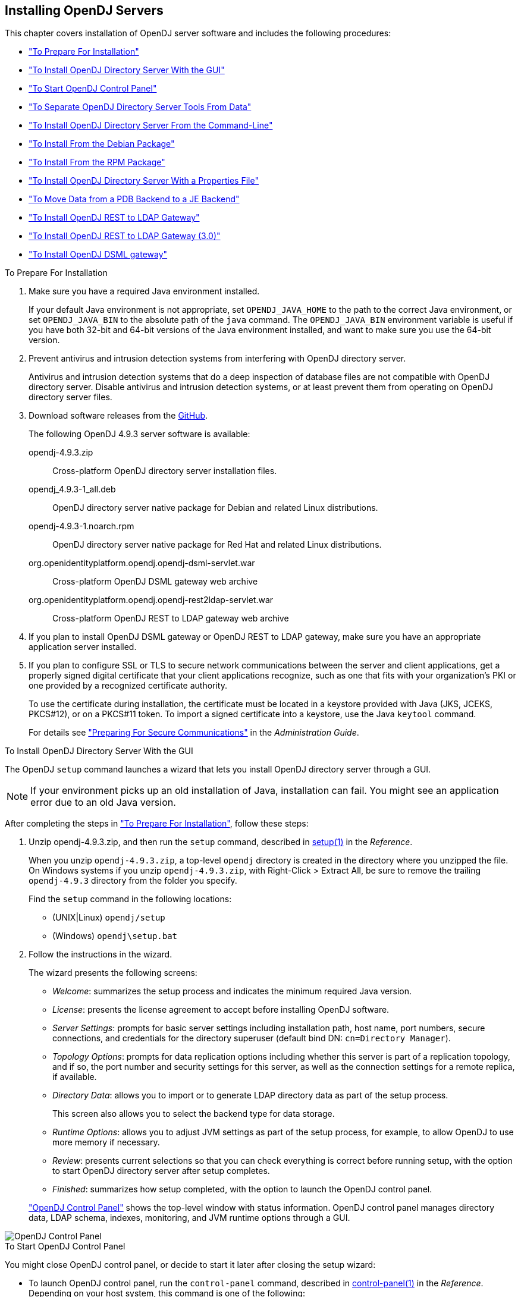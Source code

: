 ////
  The contents of this file are subject to the terms of the Common Development and
  Distribution License (the License). You may not use this file except in compliance with the
  License.
 
  You can obtain a copy of the License at legal/CDDLv1.0.txt. See the License for the
  specific language governing permission and limitations under the License.
 
  When distributing Covered Software, include this CDDL Header Notice in each file and include
  the License file at legal/CDDLv1.0.txt. If applicable, add the following below the CDDL
  Header, with the fields enclosed by brackets [] replaced by your own identifying
  information: "Portions copyright [year] [name of copyright owner]".
 
  Copyright 2017 ForgeRock AS.
  Portions Copyright 2024-2025 3A Systems LLC.
////

:figure-caption!:
:example-caption!:
:table-caption!:
:opendj-version: 4.9.3


[#chap-install]
== Installing OpenDJ Servers

This chapter covers installation of OpenDJ server software and includes the following procedures:

* xref:#before-you-install["To Prepare For Installation"]

* xref:#gui-install["To Install OpenDJ Directory Server With the GUI"]

* xref:#install-launch-control-panel["To Start OpenDJ Control Panel"]

* xref:#install-separate-tools-data["To Separate OpenDJ Directory Server Tools From Data"]

* xref:#command-line-install["To Install OpenDJ Directory Server From the Command-Line"]

* xref:#install-deb["To Install From the Debian Package"]

* xref:#install-rpm["To Install From the RPM Package"]

* xref:#install-properties-file["To Install OpenDJ Directory Server With a Properties File"]

* xref:#pdb-to-je["To Move Data from a PDB Backend to a JE Backend"]

* xref:#install-rest2ldap-servlet["To Install OpenDJ REST to LDAP Gateway"]

* xref:#install-rest2ldap-servlet-3-0["To Install OpenDJ REST to LDAP Gateway (3.0)"]

* xref:#install-dsml-gateway["To Install OpenDJ DSML gateway"]


[#before-you-install]
.To Prepare For Installation
====

. Make sure you have a required Java environment installed.
+
If your default Java environment is not appropriate, set `OPENDJ_JAVA_HOME` to the path to the correct Java environment, or set `OPENDJ_JAVA_BIN` to the absolute path of the `java` command. The `OPENDJ_JAVA_BIN` environment variable is useful if you have both 32-bit and 64-bit versions of the Java environment installed, and want to make sure you use the 64-bit version.

. Prevent antivirus and intrusion detection systems from interfering with OpenDJ directory server.
+
Antivirus and intrusion detection systems that do a deep inspection of database files are not compatible with OpenDJ directory server. Disable antivirus and intrusion detection systems, or at least prevent them from operating on OpenDJ directory server files.

. Download software releases from the link:https://github.com/OpenIdentityPlatform/OpenDJ/releases[GitHub, window=\_blank].
+
--
The following OpenDJ {opendj-version} server software is available:

opendj-{opendj-version}.zip::
Cross-platform OpenDJ directory server installation files.

opendj_{opendj-version}-1_all.deb::
OpenDJ directory server native package for Debian and related Linux distributions.

opendj-{opendj-version}-1.noarch.rpm::
OpenDJ directory server native package for Red Hat and related Linux distributions.

org.openidentityplatform.opendj.opendj-dsml-servlet.war::
Cross-platform OpenDJ DSML gateway web archive

org.openidentityplatform.opendj.opendj-rest2ldap-servlet.war::
Cross-platform OpenDJ REST to LDAP gateway web archive

--
+

. If you plan to install OpenDJ DSML gateway or OpenDJ REST to LDAP gateway, make sure you have an appropriate application server installed.
+

. If you plan to configure SSL or TLS to secure network communications between the server and client applications, get a properly signed digital certificate that your client applications recognize, such as one that fits with your organization's PKI or one provided by a recognized certificate authority.
+
To use the certificate during installation, the certificate must be located in a keystore provided with Java (JKS, JCEKS, PKCS#12), or on a PKCS#11 token. To import a signed certificate into a keystore, use the Java `keytool` command.
+
For details see xref:../admin-guide/chap-connection-handlers.adoc#setup-server-cert["Preparing For Secure Communications"] in the __Administration Guide__.

====

[#gui-install]
.To Install OpenDJ Directory Server With the GUI
====
The OpenDJ `setup` command launches a wizard that lets you install OpenDJ directory server through a GUI.

[NOTE]
======
If your environment picks up an old installation of Java, installation can fail. You might see an application error due to an old Java version.
======
After completing the steps in xref:#before-you-install["To Prepare For Installation"], follow these steps:

. Unzip opendj-{opendj-version}.zip, and then run the `setup` command, described in xref:../reference/admin-tools-ref.adoc#setup-1[setup(1)] in the __Reference__.
+
When you unzip `opendj-{opendj-version}.zip`, a top-level `opendj` directory is created in the directory where you unzipped the file. On Windows systems if you unzip `opendj-{opendj-version}.zip`, with Right-Click > Extract All, be sure to remove the trailing `opendj-{opendj-version}` directory from the folder you specify.
+
Find the `setup` command in the following locations:

* (UNIX|Linux) `opendj/setup`

* (Windows) `opendj\setup.bat`


. Follow the instructions in the wizard.
+
The wizard presents the following screens:

* __Welcome__: summarizes the setup process and indicates the minimum required Java version.

* __License__: presents the license agreement to accept before installing OpenDJ software.

* __Server Settings__: prompts for basic server settings including installation path, host name, port numbers, secure connections, and credentials for the directory superuser (default bind DN: `cn=Directory Manager`).

* __Topology Options__: prompts for data replication options including whether this server is part of a replication topology, and if so, the port number and security settings for this server, as well as the connection settings for a remote replica, if available.

* __Directory Data__: allows you to import or to generate LDAP directory data as part of the setup process.
+
This screen also allows you to select the backend type for data storage.

* __Runtime Options__: allows you to adjust JVM settings as part of the setup process, for example, to allow OpenDJ to use more memory if necessary.

* __Review__: presents current selections so that you can check everything is correct before running setup, with the option to start OpenDJ directory server after setup completes.

* __Finished__: summarizes how setup completed, with the option to launch the OpenDJ control panel.

+
xref:#figure-quicksetup-control-panel["OpenDJ Control Panel"] shows the top-level window with status information. OpenDJ control panel manages directory data, LDAP schema, indexes, monitoring, and JVM runtime options through a GUI.


[#figure-quicksetup-control-panel]
image::images/OpenDJ-Control-Panel.png[]


====

[#install-launch-control-panel]
.To Start OpenDJ Control Panel
====
You might close OpenDJ control panel, or decide to start it later after closing the setup wizard:

* To launch OpenDJ control panel, run the `control-panel` command, described in xref:../reference/admin-tools-ref.adoc#control-panel-1[control-panel(1)] in the __Reference__.
Depending on your host system, this command is one of the following:

** (Linux|UNIX) `/path/to/opendj/bin/control-panel`

** (Windows) `C:\path\to\opendj\bat\control-panel.bat`


====

[#install-separate-tools-data]
.To Separate OpenDJ Directory Server Tools From Data
====
The OpenDJ directory server `setup` command starts with OpenDJ tools and libraries distributed with the software, and generates the configuration files, log files, and data files required to run the server and to hold directory data. By default, all the files are co-located. Optionally, you can choose to put the data files in a different location from the tools and server libraries. After OpenDJ server tools and libraries are installed, but before the `setup` command is run, an `instance.loc` file can be used to set a different location for the configuration, logs, and data files.

[IMPORTANT]
======
You cannot use a single set of server tools for multiple servers.

Tools for starting and stopping the server process, for example, work with a single configured server. They do not have a mechanism to specify an alternate server location.

If you want to set up another server after running the `setup` command, install another set of tools and libraries.
======
Follow these steps to put the configuration, logs, and data files in a different location:

. Before running the `setup` command, create an `instance.loc` file to identify the location.
+
The `setup` command tries to read `instance.loc` in the same directory as the `setup` command, such as `/path/to/opendj/`.
+
The `instance.loc` file contains a single line identifying either the absolute location, such as `/path/to/server`, or the location relative to the `instance.loc` file.

. Run the `setup` command to complete OpenDJ directory server installation.
+
The directories for the server configuration, logs, and data files are located in the directory identified in the `instance.loc` file.

====

[#command-line-install]
.To Install OpenDJ Directory Server From the Command-Line
====
The OpenDJ `setup --cli` command launches a command-line installation that is interactive by default. After completing the steps in xref:#before-you-install["To Prepare For Installation"], follow these steps:

. Unzip `opendj-{opendj-version}.zip` in the file system directory where you want to install the server.
+
The `setup` command, described in xref:../reference/admin-tools-ref.adoc#setup-1[setup(1)] in the __Reference__, uses the directory where you unzipped the files as the installation directory, and does not ask you where to install OpenDJ directory server. Therefore, if you want to install elsewhere on the file system, unzip the files in that location.
+
When you unzip `opendj-{opendj-version}.zip`, a top-level `opendj` directory is created in the directory where you unzipped the file. On Windows systems if you unzip `opendj-{opendj-version}.zip`, with Right-Click > Extract All, be sure to remove the trailing `opendj-{opendj-version}` directory from the folder you specify.

. Run the `setup --cli` command found in the `/path/to/opendj` directory.
+
This command starts the setup program in interactive mode on the command-line, prompting you for each option. Alternatively, use additional `setup` options to specify values for the options you choose during interactive mode, thus scripting the installation process. See `setup --help` and the notes below.
+
To perform a non-interactive, silent installation, provide all the options to configure OpenDJ, and then also use the `-n` or `--no-prompt` option.
+
The `setup` command without the `--cli` option runs the GUI installer.
+
The following example shows interactive installation of OpenDJ directory server:
+

[source, console]
----
$ /path/to/opendj/setup --cli
READ THIS SOFTWARE LICENSE AGREEMENT CAREFULLY. BY DOWNLOADING OR INSTALLING
THE FORGEROCK SOFTWARE, YOU, ON BEHALF OF YOURSELF AND YOUR COMPANY, AGREE TO
BE BOUND BY THIS SOFTWARE LICENSE AGREEMENT. IF YOU DO NOT AGREE TO THESE
TERMS, DO NOT DOWNLOAD OR INSTALL THE FORGEROCK SOFTWARE.

...

Please read the License Agreement above.
You must accept the terms of the agreement before continuing with the
installation.
Accept the license (Yes/No) [No]:Yes

What would you like to use as the initial root user DN for the Directory
Server? [cn=Directory Manager]:
Please provide the password to use for the initial root user:
Please re-enter the password for confirmation:

Provide the fully-qualified directory server host name that will be used when
generating self-signed certificates for LDAP SSL/StartTLS, the administration
connector, and replication [opendj.example.com]:

On which port would you like the Directory Server to accept connections from
LDAP clients? [1389]:

On which port would you like the Administration Connector to accept
connections? [4444]:

Do you want to create base DNs in the server? (yes / no) [yes]:

Provide the backend type:

    1)  JE Backend
    2)  PDB Backend

Enter choice [1]: 2

Provide the base DN for the directory data: [dc=example,dc=com]:

Options for populating the database:

    1)  Only create the base entry
    2)  Leave the database empty
    3)  Import data from an LDIF file
    4)  Load automatically-generated sample data

Enter choice [1]: 3

Please specify the path to the LDIF file containing the data to import:
/path/to/Example.ldif

Do you want to enable SSL? (yes / no) [no]:

Do you want to enable Start TLS? (yes / no) [no]:

Do you want to start the server when the configuration is completed? (yes /
no) [yes]:


Setup Summary
=============
LDAP Listener Port:            1389
Administration Connector Port: 4444
JMX Listener Port:
LDAP Secure Access:            disabled
Root User DN:                  cn=Directory Manager
Directory Data:                Create New Base DN dc=example,dc=com.
Base DN Data: Import Data from LDIF File (/path/to/Example.ldif)

Start Server when the configuration is completed


What would you like to do?

    1)  Set up the server with the parameters above
    2)  Provide the setup parameters again
    3)  Print equivalent non-interactive command-line
    4)  Cancel and exit

Enter choice [1]:

See /var/.../opendj-setup...log for a detailed log of this operation.

Configuring Directory Server ..... Done.
Importing LDIF file /path/to/Example.ldif ........... Done.
Starting Directory Server ........... Done.

To see basic server configuration status and configuration you can launch \
/path/to/opendj/bin/status
----
+
--
Notes on the options follow:

Initial root user DN::
The root user Distinguished Name (DN) identifies a user who can perform all operations allowed for the server, called root user due to the similarity to the UNIX root user.
+
The default, `cn=Directory Manager`, is a well-known name. For additional protection, use a different name.

Initial root user password::
The root user will use simple, password-based authentication. Later you can limit cleartext access to avoid snooping, but for now use a strong password here unless this is a throwaway server.

Fully qualified directory server host name::
OpenDJ uses fully qualified host name in self-signed certificates and for identification when you use replication.
+
If you are installing a single server temporarily for evaluation, and are not concerned about replication and whether self-signed certificates can be trusted, then you can use an FQDN such as `localhost.localdomain`.
+
Otherwise, use an FQDN that other hosts can resolve to reach your server.

LDAP port::
The default for LDAP is 389.
+
If you are working as a user who cannot open port 389, setup suggests 1389 by default.

Administration port::
The default is 4444.
+
This is the service port used to configure the server and to run tasks.

Create base DNs::
You need a base DN, such as `dc=example,dc=com`, to add directory data. If you already have LDIF, the base DN you want is the DN suffix common to all entries in your LDIF.
+
When you choose to create a base DN, the `setup` command also prompts you for a backend type, which identifies the implementation of the repository that holds your data.
+
Later you can add more base DNs if your data belongs in more than one suffix.

Import LDIF::
LDAP data interchange format (LDIF) is the standard text format for expressing LDAP data.
+
If you have LDIF already, one reason you might not want to import the data right away is because your data uses attributes not defined in the default schema. Add schema definitions after installation, and then import from LDIF.
+
If you have a large data set to import, also increase the import cache size, which you can do by passing a Java properties file. You might also prefer to perform data import offline.

Enable SSL and TLS::
Enabling SSL or TLS lets you protect the network traffic between directory clients and your server:
+
[open]
======

SSL::
SSL requires its own, separate port for LDAPS traffic.
+
The default port for LDAPS is 636.
+
If you are working as a user who cannot open port 636, setup suggests 1636 by default.

TLS::
TLS lets you use StartTLS to negotiate a secure connection between a client and server, starting from the same server port you configured for LDAP.

X.509 certificates::
The digital certificate you need for SSL and TLS can be self-signed and created while you are working. Remember that client applications view self-signed certificates like fake IDs, and so do not trust them.
+
Self-signed certificates for externally facing ports facilitate testing, but are not intended for production use.

======

Start the server::
If you do not start the server during installation, you can use the `/path/to/opendj/bin/start-ds` command later.

--

. Run the `status` command, described in xref:../reference/admin-tools-ref.adoc#status-1[status(1)] in the __Reference__, to make sure your OpenDJ server is working as expected as shown in the following example:
+

[source, console, subs="attributes"]
----
$ /path/to/opendj/bin/status

>>>> Specify OpenDJ LDAP connection parameters

Administrator user bind DN [cn=Directory Manager]:

Password for user 'cn=Directory Manager':

          --- Server Status ---
Server Run Status:        Started
Open Connections:         1

          --- Server Details ---
Host Name:                opendj.example.com
Administrative Users:     cn=Directory Manager
Installation Path:        /path/to/opendj
Version:                  OpenDJ {opendj-version}
Java Version:             version
Administration Connector: Port 4444 (LDAPS)

          --- Connection Handlers ---
Address:Port : Protocol : State
-------------:----------:---------
--           : LDIF     : Disabled
0.0.0.0:161  : SNMP     : Disabled
0.0.0.0:636  : LDAPS    : Disabled
0.0.0.0:1389 : LDAP     : Enabled
0.0.0.0:1689 : JMX      : Disabled

          --- Data Sources ---
Base DN:     dc=example,dc=com
Backend ID:  userRoot
Entries:     160
Replication: Disabled
----
+

[NOTE]
======
You can install OpenDJ in unattended and silent fashion, too. See the procedure, xref:#install-properties-file["To Install OpenDJ Directory Server With a Properties File"].
======

====

[#install-deb]
.To Install From the Debian Package
====
On Debian and related Linux distributions such as Ubuntu, you can install OpenDJ directory server from the Debian package:

. (Optional)  Before you install OpenDJ, install a Java runtime environment if none is installed yet:
+

[source, console]
----
$ sudo apt-get install default-jre
----

. Install the OpenDJ directory server package:
+

[source, console, subs="attributes"]
----
$ sudo dpkg -i opendj_{opendj-version}-1_all.deb
Selecting previously unselected package opendj.
(Reading database ... 185569 files and directories currently installed.)
Unpacking opendj (from opendj_{opendj-version}-1_all.deb) ...

Setting up opendj ({opendj-version}) ...
 Adding system startup for /etc/init.d/opendj ...
   /etc/rc0.d/K20opendj -> ../init.d/opendj
   /etc/rc1.d/K20opendj -> ../init.d/opendj
   /etc/rc6.d/K20opendj -> ../init.d/opendj
   /etc/rc2.d/S20opendj -> ../init.d/opendj
   /etc/rc3.d/S20opendj -> ../init.d/opendj
   /etc/rc4.d/S20opendj -> ../init.d/opendj
   /etc/rc5.d/S20opendj -> ../init.d/opendj

Processing triggers for ureadahead ...
ureadahead will be reprofiled on next reboot
----
+
The Debian package installs OpenDJ directory server in the `/opt/opendj` directory, generates service management scripts, adds documentation files under `/usr/share/doc/opendj`, and adds man pages under `/opt/opendj/share/man`.
+
The files are owned by root by default, making it easier to have OpenDJ listen on ports 389 and 636.

. Configure OpenDJ directory server by using the command `sudo /opt/opendj/setup`:
+

[source, console]
----
$ sudo /opt/opendj/setup --cli
...
To see basic server configuration status and configuration you can launch
 /opt/opendj/bin/status
----

. (Optional)  Check OpenDJ directory server status:
+

[source, console, subs="attributes"]
----
$ service opendj status
opendj status: > Running.
$ sudo /opt/opendj/bin/status


>>>> Specify OpenDJ LDAP connection parameters

Administrator user bind DN [cn=Directory Manager]:

Password for user 'cn=Directory Manager':

          --- Server Status ---
Server Run Status:        Started
Open Connections:         1

          --- Server Details ---
Host Name:                ubuntu.example.com
Administrative Users:     cn=Directory Manager
Installation Path:        /opt/opendj
Version:                  OpenDJ {opendj-version}
Java Version:             version
Administration Connector: Port 4444 (LDAPS)

          --- Connection Handlers ---
Address:Port : Protocol               : State
-------------:------------------------:---------
--           : LDIF                   : Disabled
0.0.0.0:161  : SNMP                   : Disabled
0.0.0.0:389  : LDAP (allows StartTLS) : Enabled
0.0.0.0:636  : LDAPS                  : Enabled
0.0.0.0:1689 : JMX                    : Disabled
0.0.0.0:8080 : HTTP                   : Disabled

          --- Data Sources ---
Base DN:     dc=example,dc=com
Backend ID:  userRoot
Entries:     2002
Replication:
----

====

[#install-rpm]
.To Install From the RPM Package
====
On Red Hat and related Linux distributions such as Fedora and CentOS, you can install OpenDJ directory server from the RPM package:

. Log in as superuser to install the software:
+

[source, console]
----
$ su
Password:
#
----

. Before you install OpenDJ, install a Java runtime environment if none is installed yet.
+
You might need to download an RPM to install the Java runtime environment, and then install the RPM by using the `rpm` command:
+

[source, console]
----
# rpm -ivh jre-*.rpm
----

. Install the OpenDJ directory server package:
+

[source, console, subs="attributes"]
----
# rpm -i opendj-{opendj-version}-1.noarch.rpm
Pre Install - initial install
Post Install - initial install

#
----
+
The RPM package installs OpenDJ directory server in the `/opt/opendj` directory, generates service management scripts, and adds man pages under `/opt/opendj/share/man`.
+
The files are owned by root by default, making it easier to have OpenDJ listen on ports 389 and 636.

. Configure OpenDJ directory server by using the command `/opt/opendj/setup`:
+

[source, console]
----
# /opt/opendj/setup --cli
...
To see basic server configuration status and configuration you can launch
 /opt/opendj/bin/status
----

. (Optional)  Check OpenDJ directory server status:
+

[source, console, subs="attributes"]
----
# service opendj status
opendj status: > Running.
# /opt/opendj/bin/status


>>>> Specify OpenDJ LDAP connection parameters

Administrator user bind DN [cn=Directory Manager]:

Password for user 'cn=Directory Manager':

          --- Server Status ---
Server Run Status:        Started
Open Connections:         1

          --- Server Details ---
Host Name:                fedora.example.com
Administrative Users:     cn=Directory Manager
Installation Path:        /opt/opendj
Version:                  OpenDJ {opendj-version}
Java Version:             version
Administration Connector: Port 4444 (LDAPS)

          --- Connection Handlers ---
Address:Port : Protocol               : State
-------------:------------------------:---------
--           : LDIF                   : Disabled
0.0.0.0:161  : SNMP                   : Disabled
0.0.0.0:389  : LDAP (allows StartTLS) : Enabled
0.0.0.0:636  : LDAPS                  : Enabled
0.0.0.0:1689 : JMX                    : Disabled
0.0.0.0:8080 : HTTP                   : Disabled

          --- Data Sources ---
Base DN:     dc=example,dc=com
Backend ID:  userRoot
Entries:     2002
Replication:
----
+
By default OpenDJ starts in run levels 2, 3, 4, and 5:
+

[source, console]
----
# chkconfig --list | grep opendj
...
opendj         0:off    1:off    2:on    3:on    4:on    5:on    6:off
----

====

[#install-properties-file]
.To Install OpenDJ Directory Server With a Properties File
====
You can install OpenDJ directory server by using the `setup` command with a properties file.

Property names correspond to the option names, but without leading dashes. Options that take no arguments become boolean properties as in the following example:

[source, ini]
----
enableStartTLS=true
----
If you use a properties file with multiple tools, prefix the property name with the tool name followed by a dot (`.`), in the following example:

[source, ini]
----
setup.rootUserPasswordFile=/tmp/pwd.txt
----
The following steps demonstrate use of a properties file as part of a scripted installation process:

. Prepare your properties file.
+
This procedure uses the following example properties file:
+

[source, ini]
----
#
# Sample properties file to set up OpenDJ directory server
#
hostname                        =opendj.example.com
ldapPort                        =1389
generateSelfSignedCertificate   =true
enableStartTLS                  =true
ldapsPort                       =1636
jmxPort                         =1689
adminConnectorPort              =4444
rootUserDN                      =cn=Directory Manager
rootUserPassword                =password
baseDN                          =dc=example,dc=com
ldifFile                        =/net/install/dj/Example.ldif
#sampleData                     =2000
----
+
If you have multiple servers to install, consider scripting creation of the properties files.

. Prepare an installation script:
+

[source, console, subs="attributes"]
----
$ cat /net/install/dj/1/setup.sh
#!/bin/sh

unzip -d /path/to /net/install/dj/opendj-{opendj-version}.zip && cd /path/to/opendj
./setup --cli --propertiesFilePath /net/install/dj/1/setup.props \
  --acceptLicense --no-prompt
----
+
The properties file contains only installation options, and does not fully configure OpenDJ directory server.
+
If you also want your script to configure OpenDJ directory server, follow a successful run of the `setup` command with `dsconfig` commands to configure the server. To run a series of configuration commands as a batch using the `dsconfig` command, use either the `--batchFilePath file` option, where __file__ contains the configuration commands, or the `--batch` option to read from standard input as in the following example that creates a backend and sets up indexes:
+

[source, console]
----
/path/to/opendj/bin/dsconfig \
 --port 4444 \
 --hostname opendj.example.com \
 --bindDN "cn=Directory Manager" \
 --bindPassword password \
 --no-prompt \
 --trustAll \
 --batch <<END_OF_COMMAND_INPUT
 create-backend        --backend-name newBackend \
                       --type pdb \
                       --set base-dn:"dc=example,dc=org" \
                       --set db-cache-percent:20 \
                       --set enabled:true
 create-backend-index  --backend-name newBackend \
                       --type generic \
                       --set index-type:equality \
                       --set index-type:substring \
                       --index-name cn
 create-backend-index  --backend-name newBackend \
                       --type generic \
                       --set index-type:equality \
                       --set index-type:substring \
                       --index-name sn
 create-backend-index  --backend-name newBackend \
                       --type generic \
                       --set index-type:equality \
                       --index-name uid
 create-backend-index  --backend-name newBackend \
                       --type generic \
                       --set index-type:equality \
                       --set index-type:substring \
                       --index-name mail
END_OF_COMMAND_INPUT
----

. Run your installation script:
+

[source, console, subs="attributes"]
----
$ /net/install/dj/1/setup.sh
Archive:  /net/install/dj/opendj-{opendj-version}.zip
   creating: /path/to/opendj
...
  inflating: /path/to/opendj/setup
  inflating: /path/to/opendj/uninstall
  inflating: /path/to/opendj/upgrade

READ THIS SOFTWARE LICENSE AGREEMENT CAREFULLY. BY DOWNLOADING OR INSTALLING
THE FORGEROCK SOFTWARE, YOU, ON BEHALF OF YOURSELF AND YOUR COMPANY, AGREE TO
BE BOUND BY THIS SOFTWARE LICENSE AGREEMENT. IF YOU DO NOT AGREE TO THESE
TERMS, DO NOT DOWNLOAD OR INSTALL THE FORGEROCK SOFTWARE.

...

Do you accept the License Agreement?yes
See /var/folders/.../opendj-setup-....log for a detailed log of this operation.

Configuring Directory Server ..... Done.
Configuring Certificates ..... Done.
Importing LDIF file /net/install/dj/Example.ldif ....... Done.
Starting Directory Server ....... Done.

To see basic server configuration status and configuration you can launch
 /path/to/opendj/bin/status
----
+
At this point you can use OpenDJ directory server, or you can perform additional configuration.

====

[#pdb-to-je]
.To Move Data from a PDB Backend to a JE Backend
====
Although the `dsconfig` command does not provide a way to change a database backend type, you can move data from a PDB Backend to a JE Backend as demonstrated by the script shown in xref:#example-pdb-to-je["Example Script for Changing a PDB Backend to a JE Backend"]. Alternatively, follow these steps:

. List the indexes configured for the PDB backend.
+
The following example shows indexes for a `userRoot` PDB backend:
+

[source, console]
----
$ dsconfig \
 list-backend-indexes \
 --port 4444 \
 --hostname opendj.example.com \
 --bindDN "cn=Directory Manager" \
 --bindPassword password \
 --backend-name userRoot \
 --no-prompt \
 --trustAll
Backend Index    : index-type          : index-entry-limit : index-extensible-matching-rule : confidentiality-enabled
-----------------:---------------------:-------------------:--------------------------------:------------------------
aci              : presence            : 4000              : -                              : false
cn               : equality, substring : 4000              : -                              : false
ds-sync-conflict : equality            : 4000              : -                              : false
ds-sync-hist     : ordering            : 4000              : -                              : false
entryUUID        : equality            : 4000              : -                              : false
givenName        : equality, substring : 4000              : -                              : false
mail             : equality, substring : 4000              : -                              : false
member           : equality            : 4000              : -                              : false
objectClass      : equality            : 4000              : -                              : false
sn               : equality, substring : 4000              : -                              : false
telephoneNumber  : equality, substring : 4000              : -                              : false
uid              : equality            : 4000              : -                              : false
uniqueMember     : equality            : 4000              : -                              : false
----

. Export the data in the PDB backend to LDIF.
+
For instructions, see xref:../admin-guide/chap-import-export.adoc#importing-exporting-ldif["Importing and Exporting Data"] in the __Administration Guide__.

. Delete the PDB backend.
+
For instructions, see xref:../admin-guide/chap-import-export.adoc#delete-database-backend["Deleting a Database Backend"] in the __Administration Guide__.

. Create a JE backend.
+
For instructions, see xref:../admin-guide/chap-import-export.adoc#create-database-backend["Creating a New Database Backend"] in the __Administration Guide__.

. Create the same indexes for the JE backend that were present in the PDB backend.
+
For instructions, see xref:../admin-guide/chap-indexing.adoc#configure-indexes["Configuring and Rebuilding Indexes"] in the __Administration Guide__.

. Import the data from LDIF into the JE backend.

====

[#example-pdb-to-je]
.Example Script for Changing a PDB Backend to a JE Backend
====
The following Bash script demonstrates how to change a PDB backend to a JE Backend:

[source, bash]
----
#!/usr/bin/env bash
#
# The contents of this file are subject to the terms of the Common Development and
# Distribution License (the License). You may not use this file except in compliance with the
# License.
#
# You can obtain a copy of the License at legal-notices/CDDLv1.0.txt. See the License for the
# specific language governing permission and limitations under the License.
#
# When distributing Covered Software, include this CDDL Header Notice in each file and include
# the License file at legal-notices/CDDLv1.0.txt. If applicable, add the following below the CDDL
# Header, with the fields enclosed by brackets [] replaced by your own identifying
# information: "Portions Copyright [year] [name of copyright owner]".
#
# Copyright 2017-2018 ForgeRock AS.
#

if test $# -ne 1
then
  echo "Usage: $0 backendID"
  echo "Migrate a PDB backend to a JE backend with all the data."
  echo "Run this script from the server base directory, such as /path/to/opendj."
  exit 1
fi

# Check that the server is stopped.
echo "Verifying that the server is stopped..."
./bin/status -n -s > /dev/null
if test $? -ne 0
then
  echo "The Directory Server must be stopped to migrate a backend."
  echo "Please stop the server and relaunch the script."
  exit 1
fi
echo ""

# Check for instance.loc.
LOC=.
if [ -f ./instance.loc ]
then
  LOC=`cat ./instance.loc`
elif [ -f /etc/opendj/instance.loc ]
then
  LOC=`cat /etc/opendj/instance.loc`
fi

# Check the backendID.
echo "Verifying the backend $1"
DN=`./bin/ldifsearch --ldifFile "$LOC"/config/config.ldif "(&(objectclass=ds-cfg-pdb-backend)(ds-cfg-backend-id=$1))" dn | grep "^dn:"`
if [ -z "$DN" ]
then
  echo "Could not find a PDB backend with this name. Exiting."
  exit 2
fi

echo "Exporting data to /tmp/data_$$"
# Export data from the PDB backend.
./bin/export-ldif -n "$1" -l /tmp/data_$$
if test $? -ne 0
then
  echo "Export from PDB failed."
  exit 3
fi

echo "Updating configuration"
# Change the PDB backend configuration to a JE backend configuration.
cat > /tmp/changes_$$ << EOF
$DN
changetype: modify
delete: objectClass
objectClass: ds-cfg-pdb-backend
-
add: objectClass
objectClass: ds-cfg-je-backend
-
replace: ds-cfg-java-class
ds-cfg-java-class: org.opends.server.backends.jeb.JEBackend
EOF

./bin/ldifmodify --targetLDIF "$LOC"/config/config.ldif.$$ --sourceLDIF "$LOC"/config/config.ldif --changesLDIF /tmp/changes_$$
if test $? -ne 0
then
  echo "Modifications failed. Restoring the original configuration"
  rm /tmp/changes_$$
  exit 4
fi

cp "$LOC"/config/config.ldif.$$ "$LOC"/config/config.ldif
echo "Configuration updates done."
echo "Importing data..."
# Import the data into the JE backend.
./bin/import-ldif -n $1 -l /tmp/data_$$
if test $? -ne 0
then
  echo "Importing data failed."
  echo "The exported data file is /tmp/data_$$"
  exit 5
fi
echo "Backend $1 converted successfully from PDB to JE."
rm /tmp/data_$$
rm /tmp/changes_$$
rm "$LOC"/config/config.ldif.$$
----
====

[#install-rest2ldap-servlet]
.To Install OpenDJ REST to LDAP Gateway
====
The OpenDJ REST to LDAP gateway functions as a web application in a web application container, running independently of OpenDJ. Alternatively, you can use the HTTP connection handler in OpenDJ directory server. For instructions see xref:../admin-guide/chap-connection-handlers.adoc#setup-rest2ldap-endpoint["To Set Up REST Access to User Data"] in the __Administration Guide__.
--
You configure the gateway to access your directory service by editing configuration files in the deployed web application:

`WEB-INF/classes/config.json`::
This file defines how the gateway connects to LDAP directory servers, and how user identities extracted from HTTP requests map to LDAP user identities.

+
For details, see xref:../reference/appendix-rest2ldap.adoc#config-json["Gateway Configuration File"] in the __Reference__.

`WEB-INF/classes/logging.properties`::
This file defines logging properties, and can be used when the gateway runs in Apache Tomcat.

`WEB-INF/classes/rest2ldap/rest2ldap.json`::
This file defines which LDAP features the gateway uses.

+
For details, see xref:../reference/appendix-rest2ldap.adoc#rest2ldap-json["Gateway REST2LDAP Configuration File"] in the __Reference__.

`WEB-INF/classes/rest2ldap/endpoints/api/example-v1.json`::
This file defines JSON resource to LDAP entry mappings.

+
You can edit this file, and define additional files for alternative APIs and versions of APIs. For details, see xref:../reference/appendix-rest2ldap.adoc#mappings-json["Mapping Configuration File"] in the __Reference__.

--
Follow these steps to install the OpenDJ REST to LDAP gateway:

. Deploy `org.openidentityplatform.opendj.opendj-rest2ldap-servlet.war` according to the instructions for your application server.

. Edit the configuration files in the deployed gateway web application.
+
At minimum adjust the following configuration settings in `WEB-INF/classes/config.json`:

* `primaryLDAPServers`: Set to the correct directory server host names and port numbers.

* `authentication`: Set to the correct simple bind credentials.
+
The LDAP account used to authenticate needs to perform proxied authorization as described in xref:../server-dev-guide/chap-ldap-operations.adoc#proxied-authz["Configuring Proxied Authorization"] in the __Directory Server Developer's Guide__.
+
The default sample configuration configuration is built to work with generated example data and also the sample content in link:../attachments/Example.ldif[Example.ldif, window=\_blank]. If your data is different, then you must also change the JSON resource to LDAP entry mapping settings, described in xref:../reference/appendix-rest2ldap.adoc#mappings-json["Mapping Configuration File"] in the __Reference__.
+
For details regarding the configuration, see xref:../reference/appendix-rest2ldap.adoc#appendix-rest2ldap["REST to LDAP Configuration"] in the __Reference__.
+
When connecting to directory servers over LDAPS or LDAP and StartTLS, you can configure the trust manager to use a file-based truststore for server certificates that the gateway should trust. This allows the gateway to validate server certificates signed, for example, by a Certificate Authority not recognized by the Java environment when setting up LDAPS or StartTLS connections. See xref:../admin-guide/chap-connection-handlers.adoc#setup-server-cert["Preparing For Secure Communications"] in the __Administration Guide__ for an example of how to use the Java `keytool` command to import a server certificate into a truststore file.

. (Optional)  If necessary, adjust the log level.
+
Log levels are defined in link:https://docs.oracle.com/javase/7/docs/api/java/util/logging/Level.html[java.util.logging.Level, window=\_blank].
+
By default, the log level is set to `INFO`, and the gateway logs HTTP request-related messages. To have the gateway log LDAP request-related messages, set the log level to `FINEST` in one of the following ways:
+

* If the REST to LDAP gateway runs in Apache Tomcat, edit `WEB-INF/classes/logging.properties` to set `org.forgerock.opendj.rest2ldap.level = FINEST`. For details on Tomcat's implementation of the logging API, see link:https://tomcat.apache.org/tomcat-8.0-doc/logging.html#Java_logging_API_%E2%80%94_java.util.logging[Logging in Tomcat, window=\_blank].
+
Messages are written to `CATALINA_BASE/logs/rest2ldap.yyyy-MM-dd.log`.

* If the REST to LDAP gateway runs in Jetty, make sure you set the log level system property when starting Jetty: `-Dorg.forgerock.opendj.rest2ldap.level=FINEST`.
+
Messages are written to the Jetty log.


. Restart the REST to LDAP gateway or the application server to make sure the configuration changes are taken into account.

. Make sure that your directory server is running, and then check that the gateway is connecting correctly.
+
The following command reads Babs Jensen's entry through the gateway to a directory server holding data from `Example.ldif`. In this example, the gateway is deployed under `/rest2ldap`:
+

[source, console]
----
$ curl http://bjensen:hifalutin@opendj.example.com:8080/rest2ldap/api/users/bjensen
{
  "_id" : "bjensen",
  "_rev" : "0000000084ebc394",
  "_schema" : "frapi:opendj:rest2ldap:posixUser:1.0",
  "_meta" : { },
  "userName" : "bjensen@example.com",
  "displayName" : [ "Barbara Jensen", "Babs Jensen" ],
  "name" : {
    "givenName" : "Barbara",
    "familyName" : "Jensen"
  },
  "description" : "Original description",
  "contactInformation" : {
    "telephoneNumber" : "+1 408 555 1862",
    "emailAddress" : "bjensen@example.com"
  },
  "uidNumber" : "1076",
  "gidNumber" : "1000",
  "homeDirectory" : "/home/bjensen",
  "manager" : {
    "_id" : "trigden",
    "displayName" : "Torrey Rigden"
  }
}
----
+
If you generated example data, Babs Jensen's entry is not included. Instead, try a URL such as `\http://user.0:password@opendj.example.com:8080/rest2ldap/api/users/user.0`.

====

[#install-rest2ldap-servlet-3-0]
.To Install OpenDJ REST to LDAP Gateway (3.0)
====
The OpenDJ REST to LDAP gateway functions as a web application in a web application container, running independently of OpenDJ. Alternatively, you can use the HTTP connection handler in OpenDJ directory server. For instructions see xref:../admin-guide/chap-connection-handlers.adoc#setup-rest2ldap-connection-handler["To Set Up REST Access to OpenDJ Directory Server"] in the __Administration Guide__.

[NOTE]
======
This procedure applies to OpenDJ REST to LDAP gateway 3.0. If you are using OpenDJ REST to LDAP gateway 3.5, see xref:#install-rest2ldap-servlet["To Install OpenDJ REST to LDAP Gateway"].
======
You configure the gateway to access your directory service by editing the configuration file `opendj-rest2ldap-servlet.json` in the deployed OpenDJ REST to LDAP gateway web application:

. Deploy `org.openidentityplatform.opendj.opendj-rest2ldap-servlet.war` according to the instructions for your application server.

. Edit `opendj-rest2ldap-servlet.json` where you deployed the gateway web application.
+
The default JSON resource for the configuration includes both connection and authentication information, and also `mappings`. The `mappings` describe how the gateway translates between JSON and LDAP representations of directory data. The default `mappings` are built to work with generated example data and also the sample content in link:../attachments/Example.ldif[Example.ldif, window=\_blank].
+
At minimum adjust the following gateway configuration settings:

* `primaryLDAPServers`: Set to the correct directory server host names and port numbers

* `authentication`: Set to the correct simple bind credentials

* `mappings`: Make sure these match the directory data

+
For details on the configuration see xref:../reference/appendix-rest2ldap.adoc#appendix-rest2ldap["REST to LDAP Configuration"] in the __Reference__.
+
When connecting to directory servers over LDAPS or LDAP and StartTLS, you can configure the trust manager to use a file-based truststore for server certificates that the gateway should trust. This allows the gateway to validate server certificates signed, for example, by a Certificate Authority not recognized by the Java environment when setting up LDAPS or StartTLS connections. See xref:../admin-guide/chap-connection-handlers.adoc#setup-server-cert["Preparing For Secure Communications"] in the __Administration Guide__ for an example of how to use the Java `keytool` command to import a server certificate into a truststore file.

. Restart the REST to LDAP gateway or the application server to make sure the configuration changes are taken into account.

. Make sure that your directory server is running, and then check that the gateway is connecting correctly.
+
The following command reads Babs Jensen's entry through the gateway to a directory server holding data from `Example.ldif`:
+

[source, console]
----
$ curl http://bjensen:hifalutin@opendj.example.com:8080/rest2ldap/users/bjensen
{
  "_rev" : "000000002ee3b764",
  "schemas" : [ "urn:scim:schemas:core:1.0" ],
  "contactInformation" : {
    "telephoneNumber" : "+1 408 555 1862",
    "emailAddress" : "bjensen@example.com"
  },
  "_id" : "bjensen",
  "name" : {
    "familyName" : "Jensen",
    "givenName" : "Barbara"
  },
  "userName" : "bjensen@example.com",
  "displayName" : "Barbara Jensen",
  "manager" : [ {
    "_id" : "trigden",
    "displayName" : "Torrey Rigden"
  } ]
}
----
+
If you generated example data, Babs Jensen's entry is not included. Instead, try a URL such as `\http://user.0:password@opendj.example.com:8080/rest2ldap/users/user.0`.

====

[#install-dsml-gateway]
.To Install OpenDJ DSML gateway
====
The OpenDJ DSML gateway functions as a web application in a web application container. The DSML gateway runs independently of OpenDJ directory server. You configure the gateway to access your directory service by editing the `ldap.host` and `ldap.port` parameters in the gateway `WEB-INF/web.xml` configuration file:

. Deploy `org.openidentityplatform.opendj.opendj-dsml-servlet.war` according to the instructions for your application server.

. Edit `WEB-INF/web.xml` to ensure the values for `ldap.host` and `ldap.port` are correct.

. Restart the web application container according to the instructions for your application server.

====

